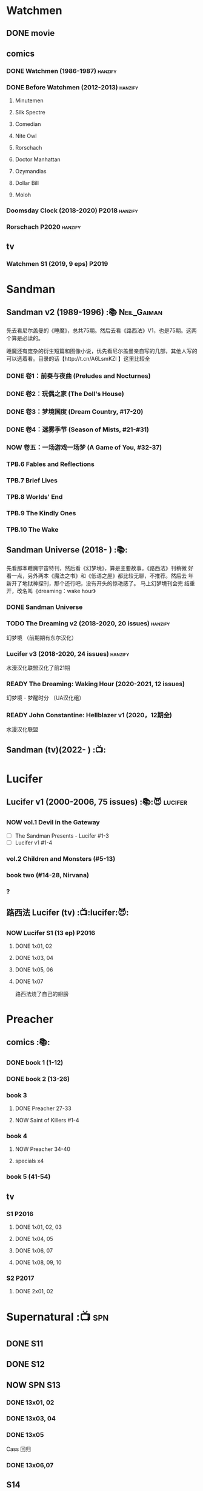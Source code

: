 * Watchmen
** DONE movie
** comics
*** DONE Watchmen (1986-1987) :hanzify:
*** DONE Before Watchmen (2012-2013) :hanzify:
**** Minutemen
**** Silk Spectre
**** Comedian
**** Nite Owl
**** Rorschach
**** Doctor Manhattan
**** Ozymandias
**** Dollar Bill
**** Moloh
*** Doomsday Clock (2018-2020) :P2018:hanzify:
*** Rorschach :P2020:hanzify:
** tv
*** Watchmen S1 (2019, 9 eps) :P2019:
* Sandman
** Sandman v2 (1989-1996) :📚:Neil_Gaiman:

先去看尼尔盖曼的《睡魔》，总共75期。然后去看《路西法》V1，也是75期。这两个算是必读的。

睡魔还有庞杂的衍生短篇和图像小说，优先看尼尔盖曼亲自写的几部，其他人写的可以选着看。目录的话【http://t.cn/A6LsmKZl 】这里比较全

*** DONE 卷1：前奏与夜曲 (Preludes and Nocturnes)
*** DONE 卷2：玩偶之家 (The Doll's House)
*** DONE 卷3：梦境国度 (Dream Country, #17-20)
*** DONE 卷4：迷雾季节 (Season of Mists, #21-#31)
CLOSED: <2022-02-05 Sat 17:17>

*** NOW 卷五：一场游戏一场梦 (A Game of You, #32-37)
*** TPB.6 Fables and Reflections
*** TPB.7 Brief Lives
*** TPB.8 Worlds' End
*** TPB.9 The Kindly Ones
*** TPB.10 The Wake
** Sandman Universe (2018- ) :📚:

先看那本睡魔宇宙特刊，然后看《幻梦境》，算是主要故事。《路西法》刊稍微
好看一点，另外两本《魔法之书》和《低语之屋》都比较无聊，不推荐。然后去
年新开了地狱神探刊，那个还行吧，没有开头的惊艳感了。 马上幻梦境刊会完
结重开，改名叫《dreaming：wake hour》

*** DONE Sandman Universe
CLOSED: [2022-02-03 Thu 11:32]

*** TODO The Dreaming v2 (2018-2020, 20 issues) :hanzify:

幻梦境 （前期期有东尔汉化）

*** Lucifer v3 (2018-2020, 24 issues) :hanzify:

水漫汉化联盟汉化了前21期

*** READY The Dreaming: Waking Hour (2020-2021, 12 issues)

幻梦境 - 梦醒时分 （UA汉化组）

*** READY John Constantine: Hellblazer v1 (2020，12期全)

水漫汉化联盟

** Sandman (tv)(2022- ) :📺:
* Lucifer
** Lucifer v1 (2000-2006, 75 issues) :📚:😈:lucifer:
*** NOW vol.1 Devil in the Gateway

- [ ] The Sandman Presents - Lucifer #1-3
- [ ] Lucifer v1 #1-4

*** vol.2 Children and Monsters (#5-13)
*** book two (#14-28, Nirvana)
*** ?
** 路西法 Lucifer (tv) :📺:lucifer:😈:
*** NOW Lucifer S1 (13 ep) :P2016:
**** DONE 1x01, 02
CLOSED: [2022-02-02 Wed 17:07]

**** DONE 1x03, 04
CLOSED: <2022-02-13 Sun 16:07>

**** DONE 1x05, 06
CLOSED: [2022-02-27 Sun 13:08]

**** DONE 1x07
CLOSED: [2022-03-04 Fri 20:16]

路西法烧了自己的翅膀

* Preacher
** comics :📚:
*** DONE book 1 (1-12)
*** DONE book 2 (13-26)
*** book 3
**** DONE Preacher 27-33
CLOSED: [2022-02-24 Thu 13:27]

**** NOW Saint of Killers #1-4
*** book 4
**** NOW Preacher 34-40
**** specials x4
*** book 5 (41-54)
** tv
*** S1 :P2016:
**** DONE 1x01, 02, 03
CLOSED: [2022-01-11 Tue 08:22]

**** DONE 1x04, 05
CLOSED: <2022-01-13 Thu 08:39>

**** DONE 1x06, 07
CLOSED: [2022-01-19 Wed 22:03]

**** DONE 1x08, 09, 10
CLOSED: [2022-01-21 Fri 23:07]

*** S2 :P2017:
**** DONE 2x01, 02
CLOSED: [2022-01-27 Thu 19:05]

* Supernatural :📺:spn:
** DONE S11
** DONE S12
** NOW SPN S13
*** DONE 13x01, 02
CLOSED: [2022-02-02 Wed 14:29]

*** DONE 13x03, 04
CLOSED: [2022-02-10 Thu 20:15]

*** DONE 13x05
CLOSED: [2022-02-19 Sat 21:50]

Cass 回归

*** DONE 13x06,07
CLOSED: [2022-03-04 Fri 18:14]

** S14
** S15
* V for Vendetta ...
* Fables :hanzify:

https://fables.fandom.com/wiki/Fables_Wiki

** Fables 童话中人
*** DONE Fables: Legends in Exile (2002) 流亡传说

 ISBN: 9781563899423

*** TODO Fables: Animal Farm (2002) 动物农场

 ISBN: 9781401200770

*** TODO Fables: Storybook Love (2004) 童话之恋

 ISBN: 9781401202569

*** Fables: March of the Wooden Soldiers (2005)

 ISBN: 9781401202224

*** Fables: The Mean Seasons (2005)

 ISBN: 9781401204860

*** Fables: Homelands (2005)

 ISBN: 9781401205003

*** Fables: Arabian Nights (and Days) (2006)

 ISBN: 9781401210007

*** Fables: Wolves (2006)

 ISBN: 9781401210014

*** Fables: Sons of Empire (2007)

 ISBN: 9781401213169

*** Fables: The Good Prince (2008)

 ISBN: 9781401216863

*** Fables: War and Pieces (2008)

 ISBN: 9781401219130

*** Fables: The Dark Ages (2009)

 ISBN: 9781401223168

*** Fables: The Great Fables Crossover (2010)

 ISBN: 9781401225728

*** Fables: Witches (2010)

 ISBN: 9781401228804

*** Fables: Rose Red (2011)

 ISBN: 9781401230005

*** Fables: Super Team (2011)

 ISBN: 9781401233068

*** Fables: Inherit the Wind (2012)
*** Fables: Cubs in Toyland (2013)
*** Fables: Snow White (2013)
*** Fables: Camelot (2014)
** Fairest 绝世佳人
** Jack of Fables 杰克传？
** Fables: The Wolf Among Us 我们身边的狼
** Everafter: From the Pages of Fables 从此以后
** specials
*** 1001 Nights of Snowfall
*** Peter & Max: A Fables Novel
*** Cinderella: From Fabletown with Love
*** Cinderella: Fables Are Forever
*** The Unwritten Fables
*** The Literals
*** Fables: Werewolves of the Heartland
*** Fairest: In All The Land
*** Batman Vs. Bigby! A Wolf In Gotham
* DONE All-star Superman
* Y: The Last Man
* Kingdom Come
** Kingdom Come (4 issues) :P1996:

https://dc.fandom.com/wiki/Kingdom_Come_Vol_1

** The Kingdom :P1999:

The Kingdom was a two-issue limited series, which also included five
one-shot specials. The series was a sequel to the popular Elseworlds
title Kingdom Come. It is the basis for Earth-22 continuity.

https://dc.fandom.com/wiki/The_Kingdom_Vol_1

** JSA3: Thy Kingdom Come (2007-2009)

In 2007-08, the storyline "Thy Kingdom Come" was introduced in the
pages of Justice Society of America (Volume 3). Although hailed as an
official sequel to Kingdom Come, "Thy Kingdom Come" actually pertained
to the re-imagined Earth-22 reality.

- JSA3 #9 - #22, Annual #1
- JSA Kingdom Come special: Superman #1
- JSA Kingdom Come special: Magog #1
- JSA Kingdom Come special: The Kingdom #1

https://dc.fandom.com/wiki/Thy_Kingdom_Come

* Swamp Thing
* Ultimate Marvel
* Spider-Man
** The Amazing Spider-Man 神奇蜘蛛侠
*** v1 (1963-1998, #001-441)

442 (#1–441 plus #–1) and 31 Annuals

*** v2 (1999-2003, 58 issues and 3 Annuals)
*** v1 cont. (2003-2014, #500-700)

222 issues (#500–700 plus issues #654.1, 679.1, 699.1, 700.1, 700.2, 700.3, 700.4, and 700.5, #789–801) and 6 Annuals


It was replaced by The Superior Spider-Man as part of the Marvel NOW! relaunch of Marvel's comic lines.[1]

*** v3 (2014-2015)

28 (#1–20.1, plus issues #1.1, 1.2, 1.3, 1.4, 1.5, 16.1, 17.1, 18.1, 19.1, and 20.1) and 1 Annual

*** v4 (2015-2017)

38 (#1–32 plus issues #1.1, 1.2, 1.3, 1.4, 1.5, and 1.6) and 1 Annual

*** v5 (2018- )
** Spectacular Spider-Man 惊世骇俗
*** v1 (1976-1998, 264 issues)

- Peter Parker, the Spectacular Spider-Man (#1-133)
- The Spectacular Spider-Man (#134-263)

*** v2 (2003-2005, 27 issues)
*** v3 (2017-2019, 23 issues)

- Peter Parker: The Spectacular Spider-Man #1-6
- Peter Parker: The Spectacular Spider-Man #297-313

** Superiror Spider-Man (Otto Octavius) 究级
*** v1 (2013-2014, 34 issues)
*** DONE v2 (2019, 12 issues)
** Spider-Man 2099 (Miguel O'Hara)
*** v1 (1992-1996, 45 issues)
*** READY v2 (2014-2015, 12 issues) :hanzify:
*** READY v3 (2015-2017, 25 issues) :hanzify:
*** v4 (2020, 1 issue)
** DONE Event: Spider-Verse (2014-2015)
*** Prelude

- Guardians of the Galaxy	FCBD 2014	
- *The Amazing Spider-Man*	#4–6	

*** Edge of Spider-Verse

- Edge of Spider-Verse	#1–5	
- Spider-Man 2099 (vol. 2)	#5	
- *The Superior Spider-Man* (vol.1) #32–33	
- *The Amazing Spider-Man* (vol. 3)	#7–8	

*** Core series

- *The Amazing Spider-Man* (vol. 3)	#9–15	

*** Tie-in issues

- Scarlet Spiders	#1–3	
- Spider-Man 2099 (vol. 2)	#6–8	
- Spider-Verse (vol. 2)	#1–2	
- Spider-Verse Team-Up	#1–3	
- Spider-Woman (vol. 5)	#1–4	

** Event: Spider-Geddon (2018)
*** Lead-up

- Edge of Spider-Geddon #1–4
- Superior Octopus #1

*** Main plot

- Spider-Geddon #0–5

*** Tie-ins

- *Peter Parker, The Spectacular Spider-Man* #311–313
- Spider-Force #1–3
- Spider-Geddon Handbook #1
- Spider-Girls #1–3
- Spider-Gwen: Ghost Spider #1–3
- Superior Spider-Man Vol. 2 #1
- Vault of Spiders #1–2

*** Aftermath

- Spider-Gwen: Ghost Spider #4

** Ultimate Spider-Man

https://en.m.wikipedia.org/wiki/List_of_Ultimate_Spider-Man_story_arcs

*** Ultimate Spider-Man
**** DONE vol.01 Power and Responsibility
**** DONE vol.02 Learning Curve (#8-13)
**** Ultimate Marvel Team-Up vol.1
**** DONE vol.03 Double Trouble
**** Ultimate Marvel Team-Up vol.2
**** DONE vol.04 Legacy (#22-27)
**** DONE vol.05 Public Scrutiny
**** DONE vol.06 Venom (#33–39)
**** DONE vol.07 Irresponsible
**** DONE vol.08 Cats and Kings (#47-53)
**** DONE vol.09 Ultimate Six
**** vol.10 Hollywood (#54–59)
**** vol.11 Carnage (#60-65)
**** vol.12 Superstarts (#66-71)
**** vol.13 Hobgobin (#72-78)
**** vol.14 Warriors (#79-85)
**** vol.15 Silver Sable (#86-90,annual #1)
**** vol.16 Deadpool (#91-96, annual #2)
**** vol.17 Clone Saga (#97-105)
**** vol.18 Ultimate Knights (#106-111)
**** vol.19 Death of a Goblin (#112-119)
**** vol.20 And His Amazing Friends (#118-122)
**** vol.21 War of the Symbiotes (#123-128)
**** vol.22 Ultimatum (#129-133, annual #3)

Ultimate Spider-Man #129–133, Annual #3

*** Ultimatum: Requiem
*** relaunch
**** vol.1 The New World According to Peter Parker (#1-6)
**** vol.2 Chameleons (#7-14)
**** vol.3 Death of Spider-Man Prelude (#15, #150-155)
**** vol.4 Death of Spider-Man (#156-160)
**** vol.5 Death Spider-Man Fallout
*** Ultimate Comics Spider-Man (Miles Morales)
* Marvel MCU
